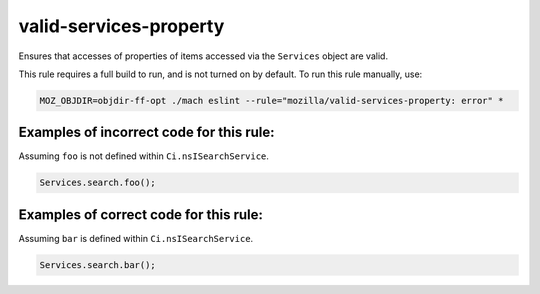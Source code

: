 valid-services-property
=======================

Ensures that accesses of properties of items accessed via the ``Services``
object are valid.

This rule requires a full build to run, and is not turned on by default. To run
this rule manually, use:

.. code-block:: console

    MOZ_OBJDIR=objdir-ff-opt ./mach eslint --rule="mozilla/valid-services-property: error" *

Examples of incorrect code for this rule:
-----------------------------------------

Assuming ``foo`` is not defined within ``Ci.nsISearchService``.

.. code-block:: js

    Services.search.foo();

Examples of correct code for this rule:
---------------------------------------

Assuming ``bar`` is defined within ``Ci.nsISearchService``.

.. code-block:: js

    Services.search.bar();
